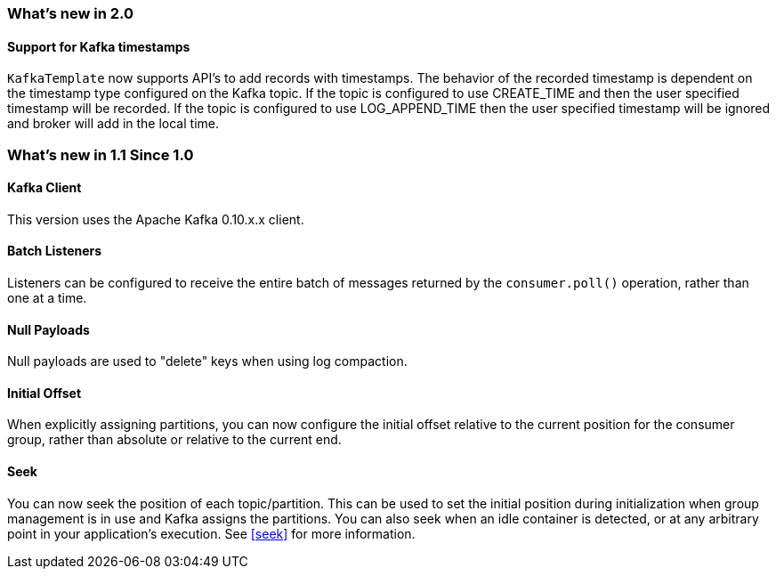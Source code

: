 === What's new in 2.0

==== Support for Kafka timestamps

`KafkaTemplate` now supports API's to add records with timestamps. The behavior of the recorded timestamp is dependent on the
timestamp type configured on the Kafka topic. If the topic is configured to use CREATE_TIME and then the user specified timestamp will be recorded.
If the topic is configured to use LOG_APPEND_TIME then the user specified timestamp will be ignored and broker will add in the local time.

=== What's new in 1.1 Since 1.0

==== Kafka Client

This version uses the Apache Kafka 0.10.x.x client.

==== Batch Listeners

Listeners can be configured to receive the entire batch of messages returned by the `consumer.poll()` operation, rather than one at a time.

==== Null Payloads

Null payloads are used to "delete" keys when using log compaction.

==== Initial Offset

When explicitly assigning partitions, you can now configure the initial offset relative to the current position for the consumer group, rather than absolute or relative to the current end.

==== Seek

You can now seek the position of each topic/partition.
This can be used to set the initial position during initialization when group management is in use and Kafka assigns the partitions.
You can also seek when an idle container is detected, or at any arbitrary point in your application's execution.
See <<seek>> for more information.
